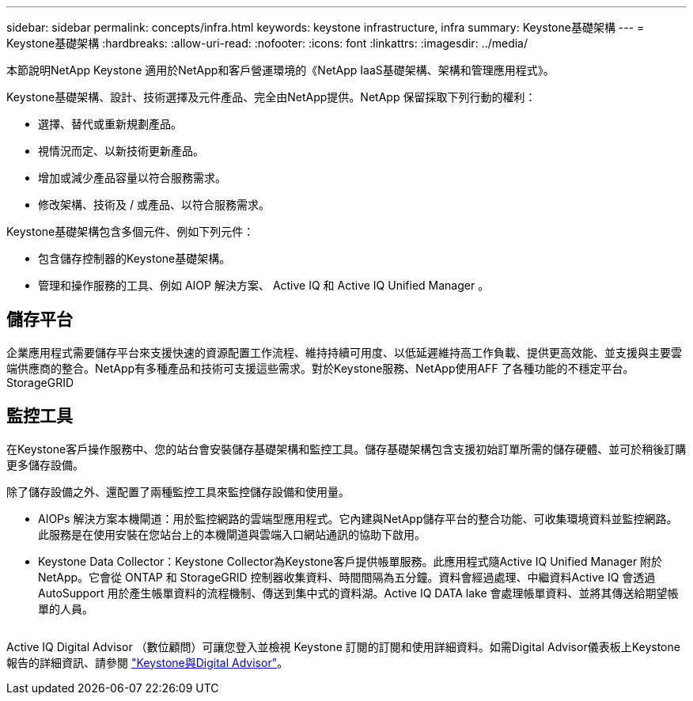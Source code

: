 ---
sidebar: sidebar 
permalink: concepts/infra.html 
keywords: keystone infrastructure, infra 
summary: Keystone基礎架構 
---
= Keystone基礎架構
:hardbreaks:
:allow-uri-read: 
:nofooter: 
:icons: font
:linkattrs: 
:imagesdir: ../media/


[role="lead"]
本節說明NetApp Keystone 適用於NetApp和客戶營運環境的《NetApp IaaS基礎架構、架構和管理應用程式》。

Keystone基礎架構、設計、技術選擇及元件產品、完全由NetApp提供。NetApp 保留採取下列行動的權利：

* 選擇、替代或重新規劃產品。
* 視情況而定、以新技術更新產品。
* 增加或減少產品容量以符合服務需求。
* 修改架構、技術及 / 或產品、以符合服務需求。


Keystone基礎架構包含多個元件、例如下列元件：

* 包含儲存控制器的Keystone基礎架構。
* 管理和操作服務的工具、例如 AIOP 解決方案、 Active IQ 和 Active IQ Unified Manager 。




== 儲存平台

企業應用程式需要儲存平台來支援快速的資源配置工作流程、維持持續可用度、以低延遲維持高工作負載、提供更高效能、並支援與主要雲端供應商的整合。NetApp有多種產品和技術可支援這些需求。對於Keystone服務、NetApp使用AFF 了各種功能的不穩定平台。StorageGRID



== 監控工具

在Keystone客戶操作服務中、您的站台會安裝儲存基礎架構和監控工具。儲存基礎架構包含支援初始訂單所需的儲存硬體、並可於稍後訂購更多儲存設備。

除了儲存設備之外、還配置了兩種監控工具來監控儲存設備和使用量。

* AIOPs 解決方案本機閘道：用於監控網路的雲端型應用程式。它內建與NetApp儲存平台的整合功能、可收集環境資料並監控網路。此服務是在使用安裝在您站台上的本機閘道與雲端入口網站通訊的協助下啟用。
* Keystone Data Collector：Keystone Collector為Keystone客戶提供帳單服務。此應用程式隨Active IQ Unified Manager 附於NetApp。它會從 ONTAP 和 StorageGRID 控制器收集資料、時間間隔為五分鐘。資料會經過處理、中繼資料Active IQ 會透過AutoSupport 用於產生帳單資料的流程機制、傳送到集中式的資料湖。Active IQ DATA lake 會處理帳單資料、並將其傳送給期望帳單的人員。


image:mgmt-stack.png[""]

Active IQ Digital Advisor （數位顧問）可讓您登入並檢視 Keystone 訂閱的訂閱和使用詳細資料。如需Digital Advisor儀表板上Keystone報告的詳細資訊、請參閱 link:../integrations/keystone-aiq.html["Keystone與Digital Advisor"]。
